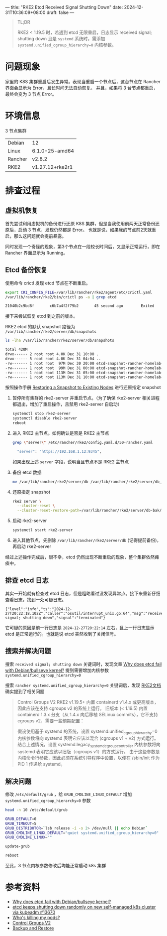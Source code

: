 ---
title: "RKE2 Etcd Received Signal Shutting Down"
date: 2024-12-31T10:36:09+08:00
draft: false
---

#+begin_quote
TL;DR

RKE2 < 1.19.5 时，若遇到 etcd 无限重启，日志显示 received signal; shutting down 且是 =systemd= 系统时，需添加 =systemd.unified_cgroup_hierarchy=0= 内核参数。
#+end_quote


* 问题现象
家里的 K8S 集群重启后发生异常。表现当重启一个节点后，这台节点在 Rancher 界面会显示为 Error，且长时间无法自动恢复。
并且，如果将 3 台节点都重启，最终会变为 3 节点 Error。
[[/image/rancher-cluster-error.jpg]]

* 环境信息
3 节点集群
|---------+-----------------|
| Debian  | 12              |
| Linux   | 6.1.0-25-amd64  |
| Rancher | v2.8.2          |
| RKE2    | v1.27.12+rke2r1 |
|---------+-----------------|

* 排查过程

** 虚拟机恢复
首先尝试利用虚拟机的备份进行还原 K8S 集群，但是当我使用前两天正常备份还原后，启动 3 节点，发现仍然都是 Error。
也就是说，如果我的节点前2天就重启，那么这问题就会提前暴露。

同时发现一个奇怪的现象，第3个节点在一段较长时间后，又显示正常运行，即在 Rancher 界面显示为 Running。

** Etcd 备份恢复
使用命令 crictl 发现 etcd 节点在不断重启。
#+begin_src sh
export CRI_CONFIG_FILE=/var/lib/rancher/rke2/agent/etc/crictl.yaml
/var/lib/rancher/rke2/bin/crictl ps -a | grep etcd

21040b2c9bd8f       c6b7a4f2f79b2       45 second ago        Exited    etcd    54    c3908f560fb1b       etcd-rancher-homelab-2
#+end_src

接下来尝试恢复 etcd 到之前的版本。

RKE2 etcd 的默认 snapshot 路径为 =/var/lib/rancher/rke2/server/db/snapshots=
#+begin_src sh
ls -lha /var/lib/rancher/rke2/server/db/snapshots

total 420M
drwx------ 2 root root 4.0K Dec 31 10:00 .
drwx------ 5 root root 4.0K Dec 31 04:04 ..
-rw------- 1 root root  97M Dec 30 20:00 etcd-snapshot-rancher-homelab-1-1735560001
-rw------- 1 root root  99M Dec 31 00:00 etcd-snapshot-rancher-homelab-1-1735574403
-rw------- 1 root root 113M Dec 31 05:00 etcd-snapshot-rancher-homelab-1-1735592403
-rw------- 1 root root 113M Dec 31 10:00 etcd-snapshot-rancher-homelab-1-1735610406
#+end_src

按照操作手册 [[https://docs.rke2.io/datastore/backup_restore][Restoring a Snapshot to Existing Nodes]] 进行还原指定 snapshot
1. 暂停所有集群的 rke2-server 并重启节点。（为了确保 rke2-server 相关进程都退出，增加了重启操作，且禁用 rke2-server 自启动）
   #+begin_src sh
   systemctl stop rke2-server
   systemctl disable rke2-server
   reboot
   #+end_src
2. 进入 RKE2 主节点。如何确认是否是 RKE2 主节点
   #+begin_src sh
   grep \"server\" /etc/rancher/rke2/config.yaml.d/50-rancher.yaml

     "server": "https://192.168.1.12:9345",
   #+end_src
   如果出现上述 =server= 字段，说明当且节点不是 RKE2 主节点
3. 备份 etcd 数据
   #+begin_src sh
   mv /var/lib/rancher/rke2/server/db /var/lib/rancher/rke2/server/db_backup
   #+end_src
4. 还原指定 snapshot
   #+begin_src sh
   rke2 server \
     --cluster-reset \
     --cluster-reset-restore-path=/var/lib/rancher/rke2/server/db-bak/snapshots/etcd-snapshot-rancher-homelab-2-1735041603
   #+end_src
5. 启动 rke2-server
   #+begin_src sh
   systemctl start rke2-server
   #+end_src
6. 进入其他节点，先删除 =/var/lib/rancher/rke2/server/db= (记得提前备份)，再启动 rke2-server

经过上述操作完成后，很不幸，etcd 仍然出现不断重启的现象，整个集群依然瘫痪中。

** 排查 etcd 日志
其实一开始就有检查过 etcd 日志，但是粗略看过没发现异常点。接下来重新仔细查看日志，找到一处可疑日志。

#+begin_example
{"level":"info","ts":"2024-12-27T20:22:18.102Z","caller":"osutil/interrupt_unix.go:64","msg":"received signal; shutting down","signal":"terminated"}
#+end_example

它可疑的原因是前一行日志是 =2024-12-27T20:22:14= 左右，且上一行日志显示 etcd 是正常运行的。也就是说 etcd 突然收到了关闭信号。

** 搜索并解决问题
搜索 =received signal; shutting down= 关键词时，发现文章 [[https://discuss.kubernetes.io/t/why-does-etcd-fail-with-debian-bullseye-kernel/19696/5][Why does etcd fail with Debian/bullseye kernel?]] 提到需要增加内核参数 =systemd.unified_cgroup_hierarchy=0=

搜索 =rancher systemd.unified_cgroup_hierarchy=0= 关键词后，发现 [[https://docs.rke2.io/zh/known_issues#control-groups-v2][RKE2文档]] 确实提到了相关问题
#+begin_quote
Control Groups V2
RKE2 v1.19.5+ 内置 containerd v1.4.x 或更高版本，因此应该在支持 cgroups v2 的系统上运行。
旧版本 (< 1.19.5) 内置 containerd 1.3.x 分支（从 1.4.x 向后移植 SELinux commits），它不支持 cgroups v2，需要一些前期配置：

假设使用基于 systemd 的系统，设置 systemd.unified_cgroup_hierarchy=0 内核参数将向 systemd 表明它应该以混合 (cgroups v1 + v2) 方式运行。
结合上述情况，设置 systemd.legacy_systemd_cgroup_controller 内核参数将向 systemd 表明它应该以旧版（cgroups v1）的方式运行。
由于这些参数是内核命令行参数，因此必须在系统引导程序中设置，以便在 /sbin/init 作为 PID 1 传递给 systemd。
#+end_quote

** 解决问题
修改 =/etc/default/grub= ，给 =GRUB_CMDLINE_LINUX_DEFAULT= 增加 =systemd.unified_cgroup_hierarchy=0= 参数

#+begin_src sh
head -n 10 /etc/default/grub

GRUB_DEFAULT=0
GRUB_TIMEOUT=5
GRUB_DISTRIBUTOR=`lsb_release -i -s 2> /dev/null || echo Debian`
GRUB_CMDLINE_LINUX_DEFAULT="quiet systemd.unified_cgroup_hierarchy=0"
GRUB_CMDLINE_LINUX=""

update-grub

reboot
#+end_src

至此，3 节点内核参数修改后均能正常启动 k8s 集群


* 参考资料
- [[https://discuss.kubernetes.io/t/why-does-etcd-fail-with-debian-bullseye-kernel/19696/5][Why does etcd fail with Debian/bullseye kernel?]]
- [[https://github.com/etcd-io/etcd/issues/13670][etcd keeps shutting down randomly on new self-managed k8s cluster via kubeadm #13670]]
- [[https://gjhenrique.com/cgroups-k8s/][Who's killing my pods?]]
- [[https://docs.rke2.io/zh/known_issues#control-groups-v2][Control Groups V2]]
- [[https://docs.rke2.io/datastore/backup_restore][Backup and Restore]]
